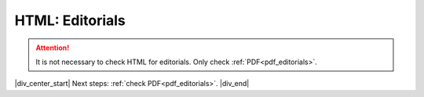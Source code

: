 .. role:: sample
.. role:: blue
.. role:: wtonbl
.. role:: headr2
.. role:: sampleb
.. role:: sampleu

.. _html_editorials:

HTML: Editorials
================
.. ATTENTION::
	
	It is not necessary to check HTML for editorials. Only check :ref:`PDF<pdf_editorials>`.


|div_center_start| Next steps: :ref:`check PDF<pdf_editorials>`. |div_end|


.. |br| raw:: html

   <br />

.. |div_center_start| raw:: html

   <div style="text-align:center">

.. |div_end| raw:: html
   
   </div>

.. |span_format_start| raw:: html
   
   <span style='font-family:"Source Code Pro", sans-serif; font-weight: bold; text-align:center;'>

.. |span_end| raw:: html
   
   </span>
